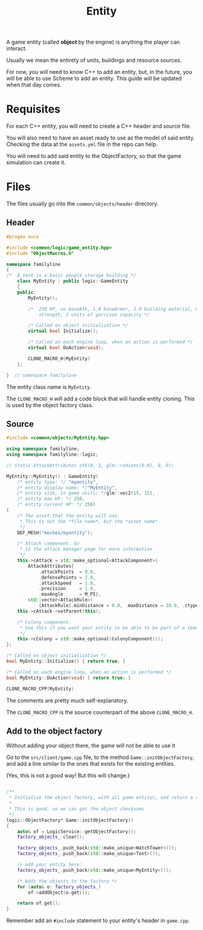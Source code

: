 #+TITLE: Entity

A game entity (called *object* by the engine) is anything the player can
interact.

Usually we mean the entirety of units, buildings and resource sources.

For now, you will need to know C++ to add an entity, but, in the future, you
will be able to use Scheme to add an entity. This guide will be updated when
that day comes.

* Requisites

  For each C++ entity, you will need to create a C++ header and source file.

  You will also need to have an asset ready to use as the model of said
  entity. Checking the data at the =assets.yml= file in the repo can help.

  You will need to add said entity to the ObjectFactory, so that the game
  simulation can create it.

* Files

  The files usually go into the =common/objects/header= directory.

** Header

#+BEGIN_SRC cpp
  #pragma once

  #include <common/logic/game_entity.hpp>
  #include "ObjectMacros.h"

  namespace familyline
  {
  /*  A tent is a basic people storage building */
      class MyEntity : public logic::GameEntity
      {
      public:
          MyEntity();

          /*  250 HP, no baseAtk, 1.0 baseArmor, 1.0 building material, 0.95 bulding
              strength, 2 units of garrison capacity */

          /* Called on object initialization */
          virtual bool Initialize();

          /* Called on each engine loop, when an action is performed */
          virtual bool DoAction(void);

          CLONE_MACRO_H(MyEntity)
      };

  }  // namespace familyline

#+END_SRC

The entity class name is =MyEntity=.

The =CLONE_MACRO_H= will add a code block that will handle entity cloning. This
is used by the object factory class.

** Source

#+BEGIN_SRC cpp
  #include <common/objects/MyEntity.hpp>

  using namespace familyline;
  using namespace familyline::logic;

  // static AttackAttributes atk(0, 1, glm::radians(0.0), 0, 0);

  MyEntity::MyEntity() : GameEntity(
      /* entity type: */ "myentity",
      /* entity display name: */"MyEntity",
      /* entity size, in game units: */glm::vec2(15, 15),
      /* entity max HP: */ 250,
      /* entity current HP: */ 250)
  {
      /* The asset that the entity will use.
       ,* This is not the *file name*, but the *asset name*
       ,*/
      DEF_MESH("meshes/myentity");

      /* Attack component. Go 
       ,* to the attack manager page for more information
       ,*/
      this->cAttack = std::make_optional<AttackComponent>(
          AttackAttributes{
              .attackPoints  = 0.0,
              .defensePoints = 2.0,
              .attackSpeed   = 1.0,
              .precision     = 1.0,
              .maxAngle      = M_PI},
          std::vector<AttackRule>(
              {AttackRule{.minDistance = 0.0, .maxDistance = 10.0, .ctype = AttackTypeMelee{}}}));
      this->cAttack->setParent(this);

      /* Colony component.
       ,* Use this if you want your entity to be able to be part of a team
       ,*/
      this->cColony = std::make_optional(ColonyComponent());
  };

  /* Called on object initialization */
  bool MyEntity::Initialize() { return true; }

  /* Called on each engine loop, when an action is performed */
  bool MyEntity::DoAction(void) { return true; }

  CLONE_MACRO_CPP(MyEntity)

#+END_SRC

The comments are pretty much self-explanatory.

The =CLONE_MACRO_CPP=  is the source counterpart of the above =CLONE_MACRO_H=.

** Add to the object factory

   Without adding your object there, the game will not be able to use it

   Go to the =src/client/game.cpp= file, to the method
   =Game::initObjectFactory=, and add a line similar to the ones that exists for
   the existing entities.

   (Yes, this is not a good way! But this will change.)

#+BEGIN_SRC cpp

  /**
   ,* Initialize the object factory, with all game entitys, and return a reference to it
   ,*
   ,* This is good, so we can get the object checksums
   ,*/
  logic::ObjectFactory* Game::initObjectFactory()
  {
      auto& of = LogicService::getObjectFactory();
      factory_objects_.clear();

      factory_objects_.push_back(std::make_unique<WatchTower>());
      factory_objects_.push_back(std::make_unique<Tent>());

      // add your entity here:
      factory_objects_.push_back(std::make_unique<MyEntity>());
    
      /* Adds the objects to the factory */
      for (auto& o: factory_objects_)
          of->addObject(o.get());

      return of.get();
  }

#+END_SRC

Remember add an =#include= statement to your entity's header in =game.cpp=.
